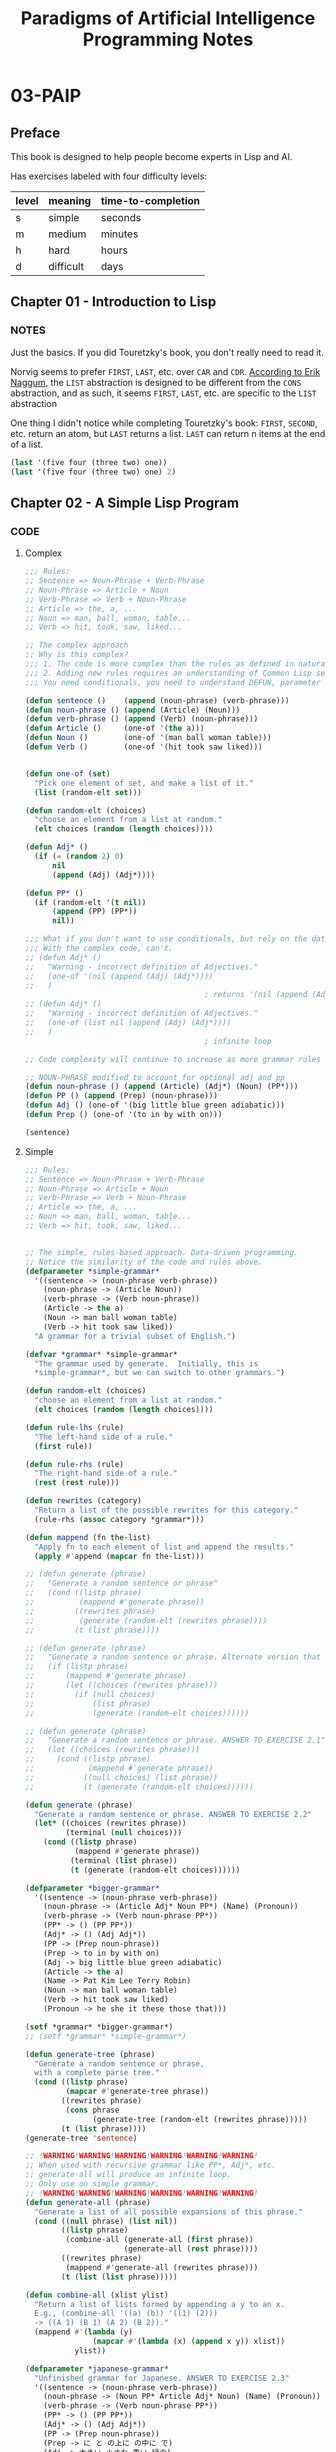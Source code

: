 #+title: Paradigms of Artificial Intelligence Programming Notes

* 03-PAIP
** Preface
This book is designed to help people become experts in Lisp and AI.

Has exercises labeled with four difficulty levels:

| level | meaning   | time-to-completion |
|-------+-----------+--------------------|
| s     | simple    | seconds            |
| m     | medium    | minutes            |
| h     | hard      | hours              |
| d     | difficult | days               |

** Chapter 01 - Introduction to Lisp
*** NOTES
Just the basics. If you did Touretzky's book, you don't really need to read it.

Norvig seems to prefer ~FIRST~, ~LAST~, etc. over ~CAR~ and ~CDR~. [[https://www.xach.com/naggum/articles/3092837184154309@naggum.no.html][According to Erik Naggum]], the ~LIST~ abstraction is designed to be different from the ~CONS~ abstraction, and as such, it seems ~FIRST~, ~LAST~, etc. are specific to the ~LIST~ abstraction

One thing I didn't notice while completing Touretzky's book: ~FIRST~, ~SECOND~, etc. return an atom, but ~LAST~ returns a list. ~LAST~ can return n items at the end of a list.

#+begin_src lisp
(last '(five four (three two) one))
(last '(five four (three two) one) 2)
#+end_src

#+RESULTS:
| (THREE TWO) | ONE |

** Chapter 02 - A Simple Lisp Program
*** CODE
**** Complex
#+begin_src lisp
;;; Rules:
;; Sentence => Noun-Phrase + Verb-Phrase
;; Noun-Phrase => Article + Noun
;; Verb-Phrase => Verb + Noun-Phrase
;; Article => the, a, ...
;; Noun => man, ball, woman, table...
;; Verb => hit, took, saw, liked...

;; The complex approach
;; Why is this complex?
;;; 1. The code is more complex than the rules as defined in natural language.
;;; 2. Adding new rules requires an understanding of Common Lisp semantics.
;;; You need conditionals, you need to understand DEFUN, parameter lists, APPEND, etc.

(defun sentence ()    (append (noun-phrase) (verb-phrase)))
(defun noun-phrase () (append (Article) (Noun)))
(defun verb-phrase () (append (Verb) (noun-phrase)))
(defun Article ()     (one-of '(the a)))
(defun Noun ()        (one-of '(man ball woman table)))
(defun Verb ()        (one-of '(hit took saw liked)))


(defun one-of (set)
  "Pick one element of set, and make a list of it."
  (list (random-elt set)))

(defun random-elt (choices)
  "choose an element from a list at random."
  (elt choices (random (length choices))))

(defun Adj* ()
  (if (= (random 2) 0)
      nil
      (append (Adj) (Adj*))))

(defun PP* ()
  (if (random-elt '(t nil))
      (append (PP) (PP*))
      nil))

;;; What if you don't want to use conditionals, but rely on the data-type itself?
;;; With the complex code, can't.
;; (defun Adj* ()
;;   "Warning - incorrect definition of Adjectives."
;;   (one-of '(nil (append (Adj) (Adj*))))
;;   )
                                        ; returns '(nil (append (Adj) (Adj*)))
;; (defun Adj* ()
;;   "Warning - incorrect definition of Adjectives."
;;   (one-of (list nil (append (Adj) (Adj*))))
;;   )
                                        ; infinite loop

;; Code complexity will continue to increase as more grammar rules are added. Lisp knowledge necessary for creating rules. Original code will also need to be modified to add more rules.

;; NOUN-PHRASE modified to account for optional adj and pp
(defun noun-phrase () (append (Article) (Adj*) (Noun) (PP*)))
(defun PP () (append (Prep) (noun-phrase)))
(defun Adj () (one-of '(big little blue green adiabatic)))
(defun Prep () (one-of '(to in by with on)))

(sentence)
#+end_src

#+RESULTS:
| THE | BLUE | LITTLE | BALL | BY | A | GREEN | BLUE | MAN | TOOK | THE | BIG | MAN | IN | A | TABLE |

**** Simple
#+begin_src lisp
;;; Rules:
;; Sentence => Noun-Phrase + Verb-Phrase
;; Noun-Phrase => Article + Noun
;; Verb-Phrase => Verb + Noun-Phrase
;; Article => the, a, ...
;; Noun => man, ball, woman, table...
;; Verb => hit, took, saw, liked...


;; The simple, rules-based approach. Data-driven programming.
;; Notice the similarity of the code and rules above.
(defparameter *simple-grammar*
  '((sentence -> (noun-phrase verb-phrase))
    (noun-phrase -> (Article Noun))
    (verb-phrase -> (Verb noun-phrase))
    (Article -> the a)
    (Noun -> man ball woman table)
    (Verb -> hit took saw liked))
  "A grammar for a trivial subset of English.")

(defvar *grammar* *simple-grammar*
  "The grammar used by generate.  Initially, this is
  ,*simple-grammar*, but we can switch to other grammars.")

(defun random-elt (choices)
  "choose an element from a list at random."
  (elt choices (random (length choices))))

(defun rule-lhs (rule)
  "The left-hand side of a rule."
  (first rule))

(defun rule-rhs (rule)
  "The right-hand side of a rule."
  (rest (rest rule)))

(defun rewrites (category)
  "Return a list of the possible rewrites for this category."
  (rule-rhs (assoc category *grammar*)))

(defun mappend (fn the-list)
  "Apply fn to each element of list and append the results."
  (apply #'append (mapcar fn the-list)))

;; (defun generate (phrase)
;;   "Generate a random sentence or phrase"
;;   (cond ((listp phrase)
;;          (mappend #'generate phrase))
;;         ((rewrites phrase)
;;          (generate (random-elt (rewrites phrase))))
;;         (t (list phrase))))

;; (defun generate (phrase)
;;   "Generate a random sentence or phrase. Alternate version that avoids calling (rewrites phrase) twice."
;;   (if (listp phrase)
;;       (mappend #'generate phrase)
;;       (let ((choices (rewrites phrase)))
;;         (if (null choices)
;;             (list phrase)
;;             (generate (random-elt choices))))))

;; (defun generate (phrase)
;;   "Generate a random sentence or phrase. ANSWER TO EXERCISE 2.1"
;;   (let ((choices (rewrites phrase)))
;;     (cond ((listp phrase)
;;            (mappend #'generate phrase))
;;           ((null choices) (list phrase))
;;           (t (generate (random-elt choices))))))

(defun generate (phrase)
  "Generate a random sentence or phrase. ANSWER TO EXERCISE 2.2"
  (let* ((choices (rewrites phrase))
         (terminal (null choices)))
    (cond ((listp phrase)
           (mappend #'generate phrase))
          (terminal (list phrase))
          (t (generate (random-elt choices))))))

(defparameter *bigger-grammar*
  '((sentence -> (noun-phrase verb-phrase))
    (noun-phrase -> (Article Adj* Noun PP*) (Name) (Pronoun))
    (verb-phrase -> (Verb noun-phrase PP*))
    (PP* -> () (PP PP*))
    (Adj* -> () (Adj Adj*))
    (PP -> (Prep noun-phrase))
    (Prep -> to in by with on)
    (Adj -> big little blue green adiabatic)
    (Article -> the a)
    (Name -> Pat Kim Lee Terry Robin)
    (Noun -> man ball woman table)
    (Verb -> hit took saw liked)
    (Pronoun -> he she it these those that)))

(setf *grammar* *bigger-grammar*)
;; (setf *grammar* *simple-grammar*)

(defun generate-tree (phrase)
  "Generate a random sentence or phrase,
  with a complete parse tree."
  (cond ((listp phrase)
         (mapcar #'generate-tree phrase))
        ((rewrites phrase)
         (cons phrase
               (generate-tree (random-elt (rewrites phrase)))))
        (t (list phrase))))
(generate-tree 'sentence)

;; !WARNING!WARNING!WARNING!WARNING!WARNING!WARNING!
;; When used with recursive grammar like PP*, Adj*, etc.
;; generate-all will produce an infinite loop.
;; Only use on simple grammar.
;; !WARNING!WARNING!WARNING!WARNING!WARNING!WARNING!
(defun generate-all (phrase)
  "Generate a list of all possible expansions of this phrase."
  (cond ((null phrase) (list nil))
        ((listp phrase)
         (combine-all (generate-all (first phrase))
                      (generate-all (rest phrase))))
        ((rewrites phrase)
         (mappend #'generate-all (rewrites phrase)))
        (t (list (list phrase)))))

(defun combine-all (xlist ylist)
  "Return a list of lists formed by appending a y to an x.
  E.g., (combine-all '((a) (b)) '((1) (2)))
  -> ((A 1) (B 1) (A 2) (B 2))."
  (mappend #'(lambda (y)
               (mapcar #'(lambda (x) (append x y)) xlist))
           ylist))

(defparameter *japanese-grammar*
  "Unfinished grammar for Japanese. ANSWER TO EXERCISE 2.3"
  '((sentence -> (noun-phrase verb-phrase))
    (noun-phrase -> (Noun PP* Article Adj* Noun) (Name) (Pronoun))
    (verb-phrase -> (Verb noun-phrase PP*))
    (PP* -> () (PP PP*))
    (Adj* -> () (Adj Adj*))
    (PP -> (Prep noun-phrase))
    (Prep -> に と の上に の中に で)
    (Adj -> 大きい 小さな 青い 緑の)
    (Article -> が を)
    (Name -> 恵梛 美風 マイカ 隆恵)
    (Noun -> 男性 球 女性 テーブル)
    (Verb -> 見た 好きだった 蹴った 取った)
    (Pronoun -> 彼 彼女 それ これら それら あれ)))

(setf *grammar* *japanese-grammar*)
(generate 'sentence)

#+end_src

*** EXERCISES
**** Exercise 2.1 [m] Write a version of generate that uses cond but avoids calling rewrites twice.
#+begin_src lisp
(defun generate (phrase)
  "Generate a random sentence or phrase. ANSWER TO EXERCISE 2.1"
  (let ((choices (rewrites phrase)))
    (cond ((listp phrase)
           (mappend #'generate phrase))
          ((null choices) (list phrase))
          (t (generate (random-elt choices))))))
#+end_src

**** Exercise 2.2 [m] Write a version of generate that explicitly differentiates between terminal symbols (those with no rewrite rules) and nonterminal symbols.

#+begin_src lisp
(defun generate (phrase)
  "Generate a random sentence or phrase. ANSWER TO EXERCISE 2.2"
  (let* ((choices (rewrites phrase))
         (terminal (null choices)))
    (cond ((listp phrase)
           (mappend #'generate phrase))
          (terminal (list phrase))
          (t (generate (random-elt choices))))))
#+end_src

**** PROJ Exercise 2.3 [h] Write a trivial grammar for some other language. This can be a natural language other than English, or perhaps a subset of a computer language.

**** Exercise 2.4 [m] One way of describing combine-all is that it calculates the cross-product of the function append on the argument lists. Write the higher-order function cross-product, and define combine-all in terms of it.

*** NOTES
:LOGBOOK:
CLOCK: [2024-09-15 Sun 14:48]--[2024-09-15 Sun 15:59] =>  1:11
CLOCK: [2024-09-15 Sun 07:46]--[2024-09-15 Sun 12:19] =>  4:33
:END:
**** RULES
This chapter introduces rule-based programming. Rich Hickey says that rules are simpler (and more preferable) than conditionals.

Norvig says something similar.

#+begin_quote
The program works fine, and the trace looks just like the sample derivation above, but the Lisp definitions are a bit harder to read than the original grammar rules...The problem is that the rules for Adj* and PP* contain choices that we would have to represent as some kind of conditional in Lisp...The point is that what started out as simple functions are now becoming quite complex. To understand them, we need to know many Lisp conventions-defun, (), case, if, quote, and the rules for order of evaluation-when ideally the implementation of a grammar rule should use only linguistic conventions.
#+end_quote

The point is that functions that define rules like ~noun-phrase~ need to be rewritten when adding new rules.

#+begin_quote
The two versions of the preceding program represent two alternate approaches that come up time and time again in developing programs: (1) Use the most straightforward mapping of the problem description directly into Lisp code. (2) Use the most natural notation available to solve the problem, and then worry about writing an interpreter for that notation.

Approach (2) involves an extra step, and thus is more work for small problems. However, programs that use this approach are often easier to modify and expand.
#+end_quote

The second, simple approach of using a rule-based, data-driven approach leads to code that is more extensible. Norvig doesn't say it, but I think it is probably more "composable".

The addition of a larger grammar demonstrates how easy it is to extend the grammar. No need to modify previously defined functions like ~generate~ or write some function named ~Prep~.

The simpler version also allows us to easily add features without modifying many disparate functions or files.

**** INTRODUCING AND USING VARIABLES
#+begin_quote
let is the most common way of introducing variables that are not parameters of functions. One must resist the temptation to use a variable without introducing it:

(defun generate (phrase)
  (setf choices ...)         ;; wrong!
  ... choices ...)
#+end_quote

Here we see the expression "introducing variables".


** Chapter 03 - Overview of Lisp
*** EXERCISES
**** Exercise 3.1 [m] Show a lambda expression that is equivalent to the above let* expression. You may need more than one lambda.
#+begin_src lisp
(let* ((x 6)
       (y (* x x)))
  (+ x y))

(funcall (lambda (a b) (+ a b))
         6
         (funcall (lambda (y) (* y y)) 6))
#+end_src

#+RESULTS:
: 42

**** Exercise 3.2 [s] The function cons can be seen as a special case of one of the other functions listed previously. Which one?
push
**** Exercise 3.3 [m] Write a function that will print an expression in dotted pair notation. Use the built-in function princ to print each component of the expression.
**** Exercise 3.4 [m] Write a function that, like the regular print function, will print an expression in dotted pair notation when necessary but will use normal list notation when possible.
**** Exercise 3.5 [h] (Exercise in altering structure.) Write a program that will play the role of the guesser in the game Twenty Questions. The user of the program will have in mind any type of thing. The program will ask questions of the user, which must be answered yes or no, or "it" when the program has guessed it. If the program runs out of guesses, it gives up and asks the user what "it" was. At first the program will not play well, but each time it plays, it will remember the user's replies and use them for subsequent guesses.
**** Exercise 3.6 [s] Given the following initialization for the lexical variable a and the special variable *b*, what will be the value of the let form?
#+begin_src lisp
(setf a 'global-a)
(defvar *b* 'global-b)

(defun fn () *b*)

(let ((a 'local-a)
      (*b* 'local-b))
  (list a *b* (fn) (symbol-value 'a) (symbol-value '*b*)))
#+end_src

#+RESULTS:
| LOCAL-A | LOCAL-B | LOCAL-B | GLOBAL-A | LOCAL-B |

**** Exercise 3.7 [s] Why do you think the leftmost of two keys is the one that counts, rather than the rightmost?
They're read first.
**** Exercise 3.8 [m] Some versions of Kyoto Common Lisp (KCL) have a bug wherein they use the rightmost value when more than one keyword/value pair is specified for the same keyword. Change the definition of find-all so that it works in KCL.
*** NOTES
:LOGBOOK:
CLOCK: [2024-09-16 Mon 17:01]--[2024-09-17 Tue 13:59] => 20:58
:END:

**** 3.1 A GUIDE TO LISP STYLE
#+begin_quote
Be specific.
Use abstractions.
Be concise.
Use the provided tools.
Don't be obscure.
Be consistent.
#+end_quote

There are some specific parts of Lisp here that weren't covered in Touretzky (DEFINE-SETF-METHOD, DEFSETF, etc.), and it has very useful comparison charts showing comparisons between Common Lisp and Pascal. I see them, plus [[https://www.norvig.com/python-lisp.html][Norvig's own comparison]] to Python, as a great starting point for comparing Python and JS in the masterclass.
**** SPECIAL FORMS
| definitions  | conditional | variables | iteration | other    |
|--------------+-------------+-----------+-----------+----------|
| defun        | and         | let       | do        | declare  |
| defstruct    | case        | let*      | do*       | function |
| defvar       | cond        | pop       | dolist    | progn    |
| defparameter | if          | push      | dotimes   | quote    |
| defconstant  | or          | setf      | loop      | return   |
| defmacro     | unless      | incf      |           | trace    |
| labels       | when        | decf      |           | untrace  |

** Chapter 04 - GPS: The Genera Problem Solver
** Chapter 05 - ELIZA: Dialog with a Machine
** Chapter 06 - Building Software Tools
** Chapter 07 - STUDENT: Solving Algebra Word Problems
** Chapter 08 - Symbolic Mathematics: A Simplification Program
** Chapter 09 - Efficiency issues
** Chapter 10 - Low-Level Efficiency Issues
** Chapter 11 - Logic Programming
** Chapter 12 - Compiling Logic Programs
** Chapter 13 - Object-Oriented Programming
** Chapter 14 - Knowledge Representation and Reasoning
** Chapter 15 - Symbolic Mathematics with Canonical Forms
** Chapter 16 - Expert Systems
** Chapter 17 - Line-Diagram Labeling by Constraint Satisfaction
** Chapter 18 - Search and the Game of Othello
** Chapter 19 - Introduction to Natural Language
** Chapter 20 - Unification Grammars
** Chapter 21 - A Grammar of English
** Chapter 22 - Scheme: An Uncommon Lisp
** Chapter 23 - Compiling Lisp
** Chapter 24 - ANSI Common Lisp
** Chapter 25 - Troubleshooting
